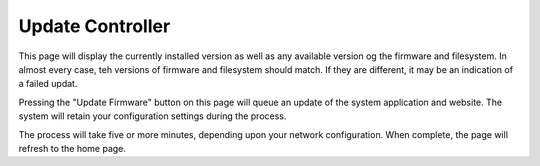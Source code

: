 .. _update:

Update Controller
########################

.. image:: update.png
   :scale: 21%
   :align: center
   :alt: Check Versions

This page will display the currently installed version as well as any available version og the firmware and filesystem.  In almost every case, teh versions of firmware and filesystem should match.  If they are different, it may be an indication of a failed updat.

Pressing the "Update Firmware" button on this page will queue an update of the system application and website. The system will retain your configuration settings during the process.

.. image:: in-progress.png
   :scale: 50%
   :align: center
   :alt: Do Update

The process will take five or more minutes, depending upon your network configuration. When complete, the page will refresh to the home page.
